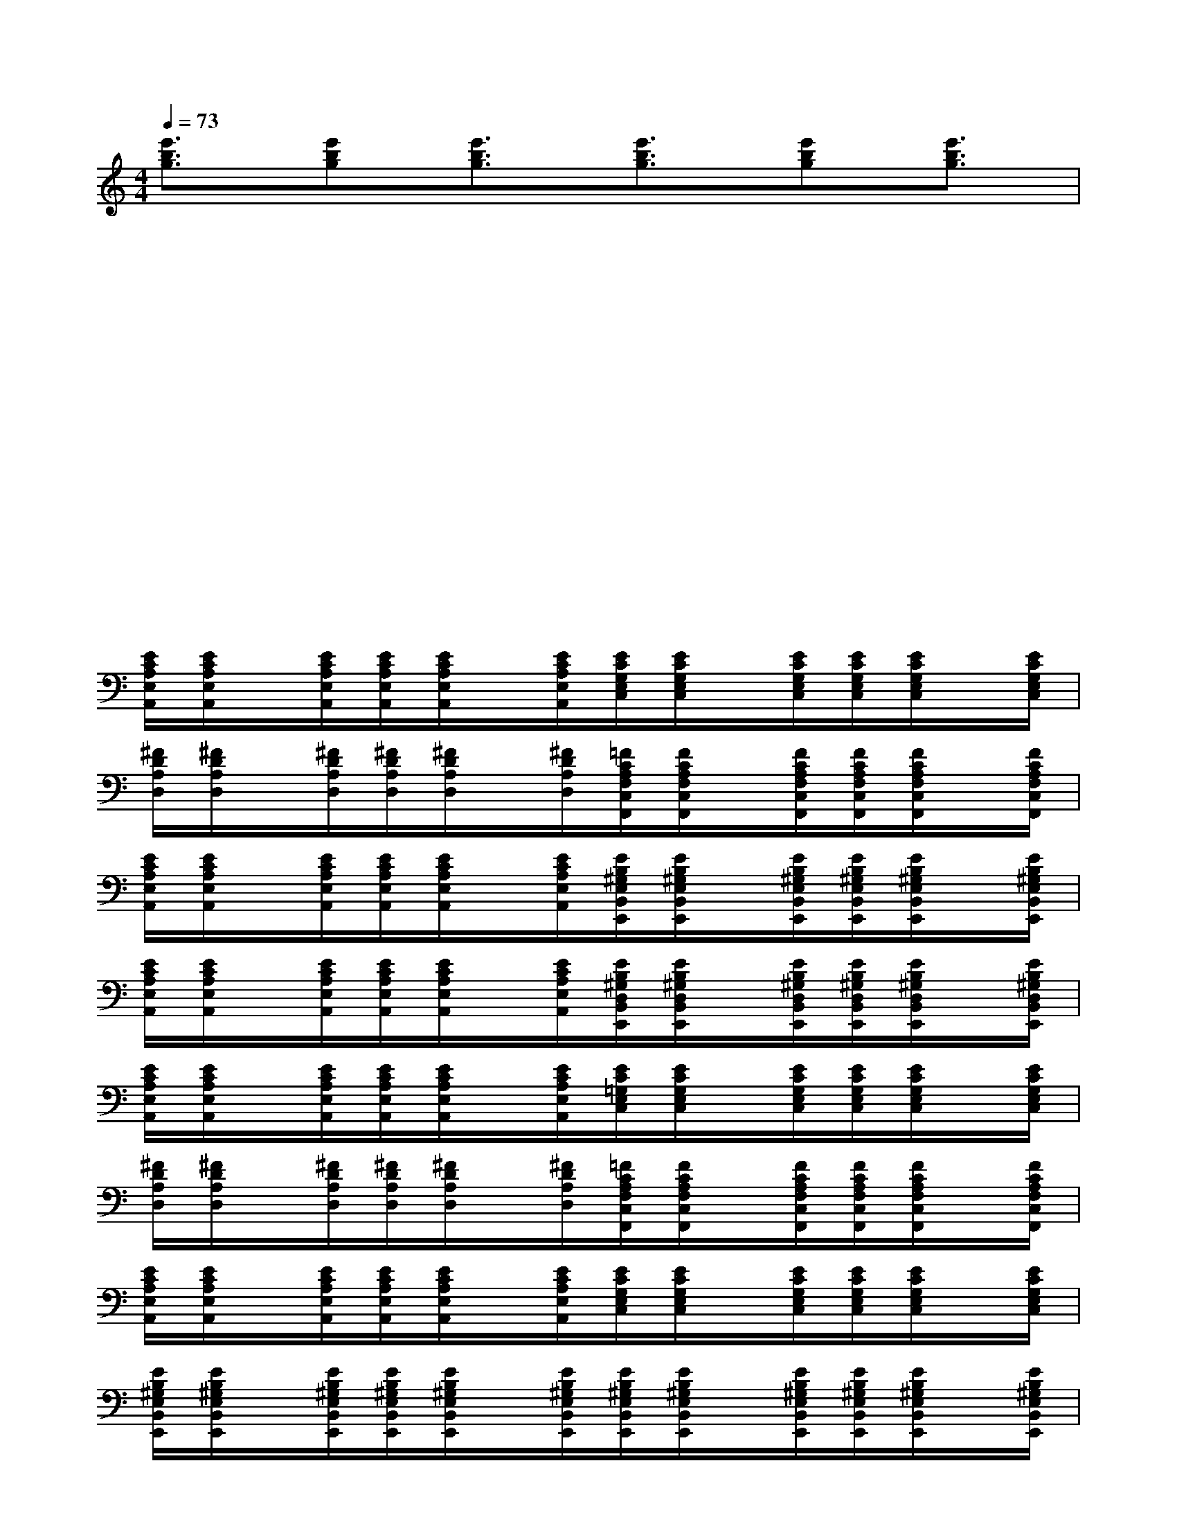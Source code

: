 X:1
T:
M:4/4
L:1/8
Q:1/4=73
K:C%0sharps
V:1
[e'3/2b3/2g3/2][e'bg][e'3/2b3/2g3/2][e'3/2b3/2g3/2][e'bg][e'3/2b3/2g3/2]|
x/2x/2x/2x/2x/2xx/2x/2x/2x/2x/2x/2xx/2|
x/2x/2x/2x/2x/2xx/2x/2x/2x/2x/2x/2xx/2|
x/2x/2x/2x/2x/2xx/2x/2x/2x/2x/2x/2xx/2|
x/2x/2x/2x/2x/2xx/2x/2x/2x/2x/2x/2xx/2|
[E/2C/2A,/2E,/2A,,/2][E/2C/2A,/2E,/2A,,/2]x/2[E/2C/2A,/2E,/2A,,/2][E/2C/2A,/2E,/2A,,/2][E/2C/2A,/2E,/2A,,/2]x/2[E/2C/2A,/2E,/2A,,/2][E/2C/2G,/2E,/2C,/2][E/2C/2G,/2E,/2C,/2]x/2[E/2C/2G,/2E,/2C,/2][E/2C/2G,/2E,/2C,/2][E/2C/2G,/2E,/2C,/2]x/2[E/2C/2G,/2E,/2C,/2]|
[^F/2D/2A,/2D,/2][^F/2D/2A,/2D,/2]x/2[^F/2D/2A,/2D,/2][^F/2D/2A,/2D,/2][^F/2D/2A,/2D,/2]x/2[^F/2D/2A,/2D,/2][=F/2C/2A,/2F,/2C,/2F,,/2][F/2C/2A,/2F,/2C,/2F,,/2]x/2[F/2C/2A,/2F,/2C,/2F,,/2][F/2C/2A,/2F,/2C,/2F,,/2][F/2C/2A,/2F,/2C,/2F,,/2]x/2[F/2C/2A,/2F,/2C,/2F,,/2]|
[E/2C/2A,/2E,/2A,,/2][E/2C/2A,/2E,/2A,,/2]x/2[E/2C/2A,/2E,/2A,,/2][E/2C/2A,/2E,/2A,,/2][E/2C/2A,/2E,/2A,,/2]x/2[E/2C/2A,/2E,/2A,,/2][E/2B,/2^G,/2E,/2B,,/2E,,/2][E/2B,/2^G,/2E,/2B,,/2E,,/2]x/2[E/2B,/2^G,/2E,/2B,,/2E,,/2][E/2B,/2^G,/2E,/2B,,/2E,,/2][E/2B,/2^G,/2E,/2B,,/2E,,/2]x/2[E/2B,/2^G,/2E,/2B,,/2E,,/2]|
[E/2C/2A,/2E,/2A,,/2][E/2C/2A,/2E,/2A,,/2]x/2[E/2C/2A,/2E,/2A,,/2][E/2C/2A,/2E,/2A,,/2][E/2C/2A,/2E,/2A,,/2]x/2[E/2C/2A,/2E,/2A,,/2][E/2B,/2^G,/2D,/2B,,/2E,,/2][E/2B,/2^G,/2D,/2B,,/2E,,/2]x/2[E/2B,/2^G,/2D,/2B,,/2E,,/2][E/2B,/2^G,/2D,/2B,,/2E,,/2][E/2B,/2^G,/2D,/2B,,/2E,,/2]x/2[E/2B,/2^G,/2D,/2B,,/2E,,/2]|
[E/2C/2A,/2E,/2A,,/2][E/2C/2A,/2E,/2A,,/2]x/2[E/2C/2A,/2E,/2A,,/2][E/2C/2A,/2E,/2A,,/2][E/2C/2A,/2E,/2A,,/2]x/2[E/2C/2A,/2E,/2A,,/2][E/2C/2=G,/2E,/2C,/2][E/2C/2G,/2E,/2C,/2]x/2[E/2C/2G,/2E,/2C,/2][E/2C/2G,/2E,/2C,/2][E/2C/2G,/2E,/2C,/2]x/2[E/2C/2G,/2E,/2C,/2]|
[^F/2D/2A,/2D,/2][^F/2D/2A,/2D,/2]x/2[^F/2D/2A,/2D,/2][^F/2D/2A,/2D,/2][^F/2D/2A,/2D,/2]x/2[^F/2D/2A,/2D,/2][=F/2C/2A,/2F,/2C,/2F,,/2][F/2C/2A,/2F,/2C,/2F,,/2]x/2[F/2C/2A,/2F,/2C,/2F,,/2][F/2C/2A,/2F,/2C,/2F,,/2][F/2C/2A,/2F,/2C,/2F,,/2]x/2[F/2C/2A,/2F,/2C,/2F,,/2]|
[E/2C/2A,/2E,/2A,,/2][E/2C/2A,/2E,/2A,,/2]x/2[E/2C/2A,/2E,/2A,,/2][E/2C/2A,/2E,/2A,,/2][E/2C/2A,/2E,/2A,,/2]x/2[E/2C/2A,/2E,/2A,,/2][E/2C/2G,/2E,/2C,/2][E/2C/2G,/2E,/2C,/2]x/2[E/2C/2G,/2E,/2C,/2][E/2C/2G,/2E,/2C,/2][E/2C/2G,/2E,/2C,/2]x/2[E/2C/2G,/2E,/2C,/2]|
[E/2B,/2^G,/2E,/2B,,/2E,,/2][E/2B,/2^G,/2E,/2B,,/2E,,/2]x/2[E/2B,/2^G,/2E,/2B,,/2E,,/2][E/2B,/2^G,/2E,/2B,,/2E,,/2][E/2B,/2^G,/2E,/2B,,/2E,,/2]x/2[E/2B,/2^G,/2E,/2B,,/2E,,/2][E/2B,/2^G,/2E,/2B,,/2E,,/2][E/2B,/2^G,/2E,/2B,,/2E,,/2]x/2[E/2B,/2^G,/2E,/2B,,/2E,,/2][E/2B,/2^G,/2E,/2B,,/2E,,/2][E/2B,/2^G,/2E,/2B,,/2E,,/2]x/2[E/2B,/2^G,/2E,/2B,,/2E,,/2]|
[E/2C/2A,/2E,/2A,,/2][E/2C/2A,/2E,/2A,,/2]x/2[E/2C/2A,/2E,/2A,,/2][E/2C/2A,/2E,/2A,,/2][E/2C/2A,/2E,/2A,,/2]x/2[E/2C/2A,/2E,/2A,,/2][E/2C/2=G,/2E,/2C,/2][E/2C/2G,/2E,/2C,/2]x/2[E/2C/2G,/2E,/2C,/2][E/2C/2G,/2E,/2C,/2][E/2C/2G,/2E,/2C,/2]x/2[E/2C/2G,/2E,/2C,/2]|
[^F/2D/2A,/2D,/2][^F/2D/2A,/2D,/2]x/2[^F/2D/2A,/2D,/2][^F/2D/2A,/2D,/2][^F/2D/2A,/2D,/2]x/2[^F/2D/2A,/2D,/2][=F/2C/2A,/2F,/2C,/2F,,/2][F/2C/2A,/2F,/2C,/2F,,/2]x/2[F/2C/2A,/2F,/2C,/2F,,/2][F/2C/2A,/2F,/2C,/2F,,/2][F/2C/2A,/2F,/2C,/2F,,/2]x/2[F/2C/2A,/2F,/2C,/2F,,/2]|
[E/2C/2A,/2E,/2A,,/2][E/2C/2A,/2E,/2A,,/2]x/2[E/2C/2A,/2E,/2A,,/2][E/2C/2A,/2E,/2A,,/2][E/2C/2A,/2E,/2A,,/2]x/2[E/2C/2A,/2E,/2A,,/2][E/2B,/2^G,/2E,/2B,,/2E,,/2][E/2B,/2^G,/2E,/2B,,/2E,,/2]x/2[E/2B,/2^G,/2E,/2B,,/2E,,/2][E/2B,/2^G,/2E,/2B,,/2E,,/2][E/2B,/2^G,/2E,/2B,,/2E,,/2]x/2[E/2-B,/2^G,/2E,/2-B,,/2E,,/2]